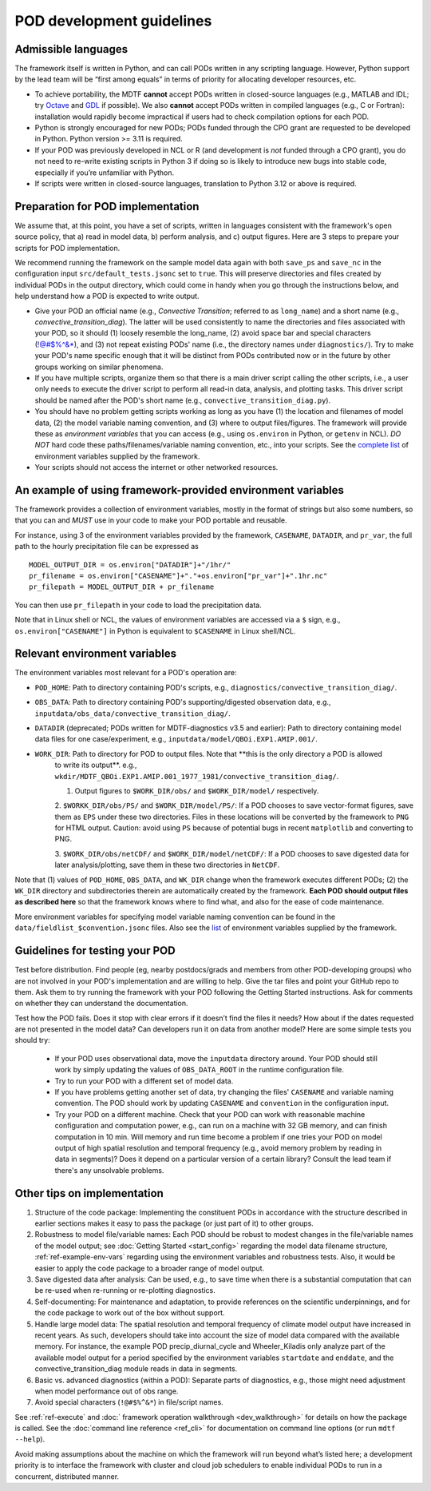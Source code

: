 .. _ref-dev-guidelines:

POD development guidelines
==========================

Admissible languages
--------------------

The framework itself is written in Python, and can call PODs written in any scripting language. However, Python support by the lead team will be “first among equals” in terms of priority for allocating developer resources, etc.

- To achieve portability, the MDTF **cannot** accept PODs written in closed-source languages (e.g., MATLAB and IDL; try `Octave <https://www.gnu.org/software/octave/>`__ and `GDL <https://github.com/gnudatalanguage/gdl>`__ if possible). We also **cannot** accept PODs written in compiled languages (e.g., C or Fortran): installation would rapidly become impractical if users had to check compilation options for each POD.

- Python is strongly encouraged for new PODs; PODs funded through the CPO grant are requested to be developed in Python. Python version >= 3.11 is required.

- If your POD was previously developed in NCL or R (and development is *not* funded through a CPO grant), you do not need to re-write existing scripts in Python 3 if doing so is likely to introduce new bugs into stable code, especially if you’re unfamiliar with Python.

- If scripts were written in closed-source languages, translation to Python 3.12 or above is required.

Preparation for POD implementation
----------------------------------

We assume that, at this point, you have a set of scripts, written in languages consistent with the framework's open source policy, that a) read in model data, b) perform analysis, and c) output figures. Here are 3 steps to prepare your scripts for POD implementation.

We recommend running the framework on the sample model data again with both ``save_ps`` and ``save_nc`` in the configuration input ``src/default_tests.jsonc`` set to ``true``. This will preserve directories and files created by individual PODs in the output directory, which could come in handy when you go through the instructions below, and help understand how a POD is expected to write output.

- Give your POD an official name (e.g., *Convective Transition*; referred to as ``long_name``) and a short name (e.g., *convective_transition_diag*). The latter will be used consistently to name the directories and files associated with your POD, so it should (1) loosely resemble the long_name, (2) avoid space bar and special characters (!@#$%^&\*), and (3) not repeat existing PODs' name (i.e., the directory names under ``diagnostics/``). Try to make your POD's name specific enough that it will be distinct from PODs contributed now or in the future by other groups working on similar phenomena.

- If you have multiple scripts, organize them so that there is a main driver script calling the other scripts, i.e., a user only needs to execute the driver script to perform all read-in data, analysis, and plotting tasks. This driver script should be named after the POD's short name (e.g., ``convective_transition_diag.py``).

- You should have no problem getting scripts working as long as you have (1) the location and filenames of model data, (2) the model variable naming convention, and (3) where to output files/figures. The framework will provide these as *environment variables* that you can access (e.g., using ``os.environ`` in Python, or ``getenv`` in NCL). *DO NOT* hard code these paths/filenames/variable naming convention, etc., into your scripts. See the `complete list <ref_envvars.html>`__ of environment variables supplied by the framework.

- Your scripts should not access the internet or other networked resources.

.. _ref-example-env-vars:

An example of using framework-provided environment variables
------------------------------------------------------------

The framework provides a collection of environment variables, mostly in the format of strings but also some numbers, so that you can and *MUST* use in your code to make your POD portable and reusable.

For instance, using 3 of the environment variables provided by the framework, ``CASENAME``, ``DATADIR``, and ``pr_var``, the full path to the hourly precipitation file can be expressed as

::

   MODEL_OUTPUT_DIR = os.environ["DATADIR"]+"/1hr/"
   pr_filename = os.environ["CASENAME"]+"."+os.environ["pr_var"]+".1hr.nc"
   pr_filepath = MODEL_OUTPUT_DIR + pr_filename

You can then use ``pr_filepath`` in your code to load the precipitation data.

Note that in Linux shell or NCL, the values of environment variables are accessed via a ``$`` sign, e.g., ``os.environ["CASENAME"]`` in Python is equivalent to ``$CASENAME`` in Linux shell/NCL.

.. _ref-using-env-vars:

Relevant environment variables
------------------------------

The environment variables most relevant for a POD's operation are:

- ``POD_HOME``: Path to directory containing POD's scripts, e.g., ``diagnostics/convective_transition_diag/``.

- ``OBS_DATA``: Path to directory containing POD's supporting/digested observation data, e.g.,
  ``inputdata/obs_data/convective_transition_diag/``.

- ``DATADIR`` (deprecated; PODs written for MDTF-diagnostics v3.5 and earlier): Path to directory containing model data files for
  one case/experiment, e.g., ``inputdata/model/QBOi.EXP1.AMIP.001/``.

- ``WORK_DIR``: Path to directory for POD to output files. Note that **this is the only directory a POD is allowed
   to write its output**. e.g., ``wkdir/MDTF_QBOi.EXP1.AMIP.001_1977_1981/convective_transition_diag/``.

   1. Output figures to ``$WORK_DIR/obs/`` and ``$WORK_DIR/model/`` respectively.

   2. ``$WORKK_DIR/obs/PS/`` and ``$WORK_DIR/model/PS/``: If a POD chooses to save vector-format figures, save them as
   ``EPS`` under these two directories. Files in these locations will be converted by the framework to ``PNG`` for HTML
   output. Caution: avoid using ``PS`` because of potential bugs in recent ``matplotlib`` and converting to PNG.

   3. ``$WORK_DIR/obs/netCDF/`` and ``$WORK_DIR/model/netCDF/``: If a POD chooses to save digested data for later
   analysis/plotting, save them in these two directories in ``NetCDF``.

Note that (1) values of ``POD_HOME``, ``OBS_DATA``, and ``WK_DIR`` change when the framework executes different PODs; (2) the ``WK_DIR`` directory and subdirectories therein are automatically created by the framework. **Each POD should output files as described here** so that the framework knows where to find what, and also for the ease of code maintenance.

More environment variables for specifying model variable naming convention can be found in the ``data/fieldlist_$convention.jsonc`` files. Also see the `list <ref_envvars.html>`__  of environment variables supplied by the framework.


Guidelines for testing your POD
-------------------------------

Test before distribution. Find people (eg, nearby postdocs/grads and members from other POD-developing groups) who are not involved in your POD's implementation and are willing to help. Give the tar files and point your GitHub repo to them. Ask them to try running the framework with your POD following the Getting Started instructions. Ask for comments on whether they can understand the documentation.

Test how the POD fails. Does it stop with clear errors if it doesn’t find the files it needs? How about if the dates requested are not presented in the model data? Can developers run it on data from another model? Here are some simple tests you should try:

   - If your POD uses observational data, move the ``inputdata`` directory around. Your POD should still work by simply
     updating the values of ``OBS_DATA_ROOT`` in the runtime configuration file.

   - Try to run your POD with a different set of model data. 

   - If you have problems getting another set of data, try changing the files' ``CASENAME`` and variable naming
     convention. The POD should work by updating ``CASENAME`` and ``convention`` in the configuration input.

   - Try your POD on a different machine. Check that your POD can work with reasonable machine configuration and
     computation power, e.g., can run on a machine with 32 GB memory, and can finish computation in 10 min. Will memory
     and run time become a problem if one tries your POD on model output of high spatial resolution and temporal
     frequency (e.g., avoid memory problem by reading in data in segments)? Does it depend on a particular version of a
     certain library? Consult the lead team if there's any unsolvable problems.


Other tips on implementation
----------------------------

#. Structure of the code package: Implementing the constituent PODs in accordance with the structure described in
   earlier sections makes it easy to pass the package (or just part of it) to other groups.

#. Robustness to model file/variable names: Each POD should be robust to modest changes in the file/variable names
   of the model output; see :doc:`Getting Started <start_config>` regarding the model data filename structure,
   :ref:`ref-example-env-vars` regarding using the environment variables and robustness tests. Also, it would be easier
   to apply the code package to a broader range of model output.

#. Save digested data after analysis: Can be used, e.g., to save time when there is a substantial computation that can
   be re-used when re-running or re-plotting diagnostics.

#. Self-documenting: For maintenance and adaptation, to provide references on the scientific underpinnings, and for the
   code package to work out of the box without support.

#. Handle large model data: The spatial resolution and temporal frequency of climate model output have increased in
   recent years. As such, developers should take into account the size of model data compared with the available memory.
   For instance, the example POD precip_diurnal_cycle and Wheeler_Kiladis only analyze part of the available model
   output for a period specified by the environment variables ``startdate`` and ``enddate``, and the
   convective_transition_diag module reads in data in segments.

#. Basic vs. advanced diagnostics (within a POD): Separate parts of diagnostics, e.g., those might need adjustment when
   model performance out of obs range.

#. Avoid special characters (``!@#$%^&*``) in file/script names.


See :ref:`ref-execute` and :doc:` framework operation walkthrough <dev_walkthrough>` for details on how the package is
called. See the :doc:`command line reference <ref_cli>` for documentation on command line options
(or run ``mdtf --help``).

Avoid making assumptions about the machine on which the framework will run beyond what’s listed here; a development
priority is to interface the framework with cluster and cloud job schedulers to enable individual PODs to run in a
concurrent, distributed manner.
